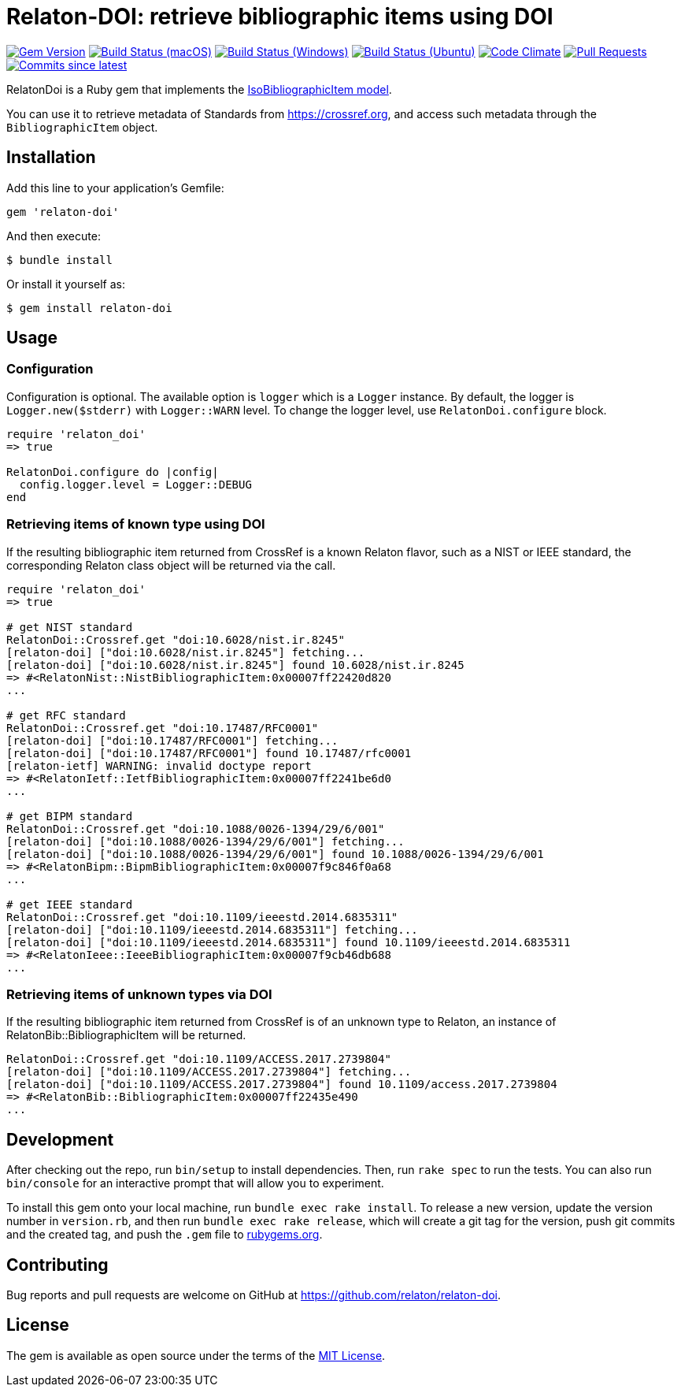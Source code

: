 = Relaton-DOI: retrieve bibliographic items using DOI

image:https://img.shields.io/gem/v/relaton-doi.svg["Gem Version", link="https://rubygems.org/gems/relaton-doi"]
image:https://github.com/relaton/relaton-doi/workflows/macos/badge.svg["Build Status (macOS)", link="https://github.com/relaton/relaton-doi/actions?workflow=macos"]
image:https://github.com/relaton/relaton-doi/workflows/windows/badge.svg["Build Status (Windows)", link="https://github.com/relaton/relaton-doi/actions?workflow=windows"]
image:https://github.com/relaton/relaton-doi/workflows/ubuntu/badge.svg["Build Status (Ubuntu)", link="https://github.com/relaton/relaton-doi/actions?workflow=ubuntu"]
image:https://codeclimate.com/github/relaton/relaton-doi/badges/gpa.svg["Code Climate", link="https://codeclimate.com/github/relaton/relaton-doi"]
image:https://img.shields.io/github/issues-pr-raw/relaton/relaton-doi.svg["Pull Requests", link="https://github.com/relaton/relaton-doi/pulls"]
image:https://img.shields.io/github/commits-since/relaton/relaton-doi/latest.svg["Commits since latest",link="https://github.com/relaton/relaton-doi/releases"]

RelatonDoi is a Ruby gem that implements the
https://github.com/metanorma/metanorma-model-iso#iso-bibliographic-item[IsoBibliographicItem model].

You can use it to retrieve metadata of Standards from https://crossref.org, and
access such metadata through the `BibliographicItem` object.

== Installation

Add this line to your application's Gemfile:

[source,ruby]
----
gem 'relaton-doi'
----

And then execute:

[source,sh]
----
$ bundle install
----

Or install it yourself as:

[source,ruby]
----
$ gem install relaton-doi
----

== Usage

=== Configuration

Configuration is optional. The available option is `logger` which is a `Logger` instance. By default, the logger is `Logger.new($stderr)` with `Logger::WARN` level. To change the logger level, use `RelatonDoi.configure` block.

[source,ruby]
----
require 'relaton_doi'
=> true

RelatonDoi.configure do |config|
  config.logger.level = Logger::DEBUG
end
----

=== Retrieving items of known type using DOI

If the resulting bibliographic item returned from CrossRef is a known Relaton
flavor, such as a NIST or IEEE standard, the corresponding Relaton class object
will be returned via the call.

[source,ruby]
----
require 'relaton_doi'
=> true

# get NIST standard
RelatonDoi::Crossref.get "doi:10.6028/nist.ir.8245"
[relaton-doi] ["doi:10.6028/nist.ir.8245"] fetching...
[relaton-doi] ["doi:10.6028/nist.ir.8245"] found 10.6028/nist.ir.8245
=> #<RelatonNist::NistBibliographicItem:0x00007ff22420d820
...

# get RFC standard
RelatonDoi::Crossref.get "doi:10.17487/RFC0001"
[relaton-doi] ["doi:10.17487/RFC0001"] fetching...
[relaton-doi] ["doi:10.17487/RFC0001"] found 10.17487/rfc0001
[relaton-ietf] WARNING: invalid doctype report
=> #<RelatonIetf::IetfBibliographicItem:0x00007ff2241be6d0
...

# get BIPM standard
RelatonDoi::Crossref.get "doi:10.1088/0026-1394/29/6/001"
[relaton-doi] ["doi:10.1088/0026-1394/29/6/001"] fetching...
[relaton-doi] ["doi:10.1088/0026-1394/29/6/001"] found 10.1088/0026-1394/29/6/001
=> #<RelatonBipm::BipmBibliographicItem:0x00007f9c846f0a68
...

# get IEEE standard
RelatonDoi::Crossref.get "doi:10.1109/ieeestd.2014.6835311"
[relaton-doi] ["doi:10.1109/ieeestd.2014.6835311"] fetching...
[relaton-doi] ["doi:10.1109/ieeestd.2014.6835311"] found 10.1109/ieeestd.2014.6835311
=> #<RelatonIeee::IeeeBibliographicItem:0x00007f9cb46db688
...
----

=== Retrieving items of unknown types via DOI

If the resulting bibliographic item returned from CrossRef is of an unknown type
to Relaton, an instance of RelatonBib::BibliographicItem will be returned.

[source,ruby]
----
RelatonDoi::Crossref.get "doi:10.1109/ACCESS.2017.2739804"
[relaton-doi] ["doi:10.1109/ACCESS.2017.2739804"] fetching...
[relaton-doi] ["doi:10.1109/ACCESS.2017.2739804"] found 10.1109/access.2017.2739804
=> #<RelatonBib::BibliographicItem:0x00007ff22435e490
...
----


== Development

After checking out the repo, run `bin/setup` to install dependencies. Then, run
`rake spec` to run the tests. You can also run `bin/console` for an interactive
prompt that will allow you to experiment.

To install this gem onto your local machine, run `bundle exec rake install`. To
release a new version, update the version number in `version.rb`, and then run
`bundle exec rake release`, which will create a git tag for the version, push
git commits and the created tag, and push the `.gem` file to
https://rubygems.org[rubygems.org].

== Contributing

Bug reports and pull requests are welcome on GitHub at https://github.com/relaton/relaton-doi.

== License

The gem is available as open source under the terms of the https://opensource.org/licenses/MIT[MIT License].
